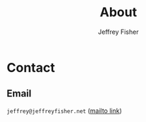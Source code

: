 #+TITLE: About
#+AUTHOR: Jeffrey Fisher
#+HUGO_SECTION: /
#+HUGO_BASE_DIR: ..
#+hugo_custom_front_matter: :hidemeta true :showtoc false

* Contact

** Email
=jeffrey@jeffreyfisher.net= ([[mailto:jeffrey@jeffreyfisher.net][mailto link]])

